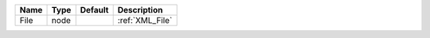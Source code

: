 

==== ==== ======= =============== 
Name Type Default Description     
==== ==== ======= =============== 
File node         :ref:`XML_File` 
==== ==== ======= =============== 


